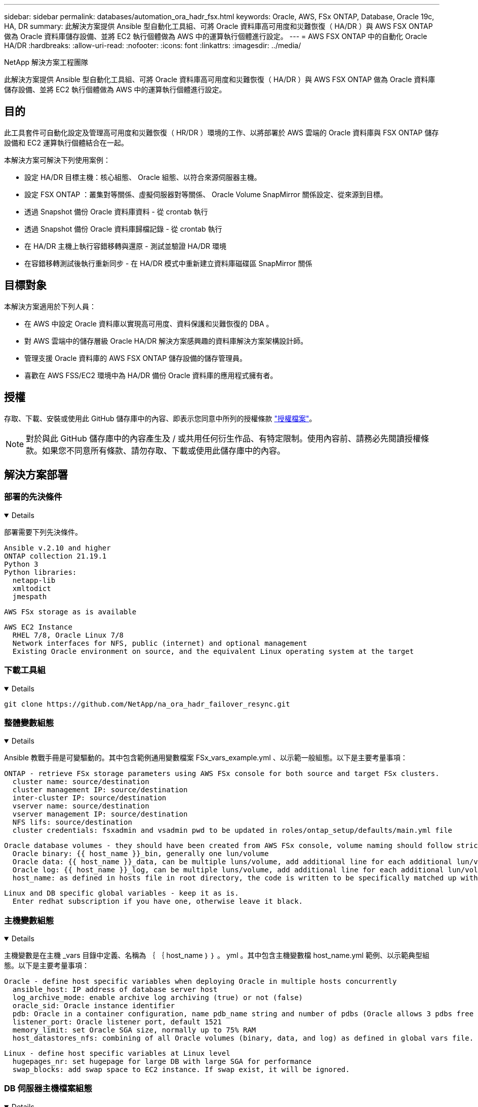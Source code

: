 ---
sidebar: sidebar 
permalink: databases/automation_ora_hadr_fsx.html 
keywords: Oracle, AWS, FSx ONTAP, Database, Oracle 19c, HA, DR 
summary: 此解決方案提供 Ansible 型自動化工具組、可將 Oracle 資料庫高可用度和災難恢復（ HA/DR ）與 AWS FSX ONTAP 做為 Oracle 資料庫儲存設備、並將 EC2 執行個體做為 AWS 中的運算執行個體進行設定。 
---
= AWS FSX ONTAP 中的自動化 Oracle HA/DR
:hardbreaks:
:allow-uri-read: 
:nofooter: 
:icons: font
:linkattrs: 
:imagesdir: ../media/


NetApp 解決方案工程團隊

[role="lead"]
此解決方案提供 Ansible 型自動化工具組、可將 Oracle 資料庫高可用度和災難恢復（ HA/DR ）與 AWS FSX ONTAP 做為 Oracle 資料庫儲存設備、並將 EC2 執行個體做為 AWS 中的運算執行個體進行設定。



== 目的

此工具套件可自動化設定及管理高可用度和災難恢復（ HR/DR ）環境的工作、以將部署於 AWS 雲端的 Oracle 資料庫與 FSX ONTAP 儲存設備和 EC2 運算執行個體結合在一起。

本解決方案可解決下列使用案例：

* 設定 HA/DR 目標主機：核心組態、 Oracle 組態、以符合來源伺服器主機。
* 設定 FSX ONTAP ：叢集對等關係、虛擬伺服器對等關係、 Oracle Volume SnapMirror 關係設定、從來源到目標。
* 透過 Snapshot 備份 Oracle 資料庫資料 - 從 crontab 執行
* 透過 Snapshot 備份 Oracle 資料庫歸檔記錄 - 從 crontab 執行
* 在 HA/DR 主機上執行容錯移轉與還原 - 測試並驗證 HA/DR 環境
* 在容錯移轉測試後執行重新同步 - 在 HA/DR 模式中重新建立資料庫磁碟區 SnapMirror 關係




== 目標對象

本解決方案適用於下列人員：

* 在 AWS 中設定 Oracle 資料庫以實現高可用度、資料保護和災難恢復的 DBA 。
* 對 AWS 雲端中的儲存層級 Oracle HA/DR 解決方案感興趣的資料庫解決方案架構設計師。
* 管理支援 Oracle 資料庫的 AWS FSX ONTAP 儲存設備的儲存管理員。
* 喜歡在 AWS FSS/EC2 環境中為 HA/DR 備份 Oracle 資料庫的應用程式擁有者。




== 授權

存取、下載、安裝或使用此 GitHub 儲存庫中的內容、即表示您同意中所列的授權條款 link:https://github.com/NetApp/na_ora_hadr_failover_resync/blob/master/LICENSE.TXT["授權檔案"^]。


NOTE: 對於與此 GitHub 儲存庫中的內容產生及 / 或共用任何衍生作品、有特定限制。使用內容前、請務必先閱讀授權條款。如果您不同意所有條款、請勿存取、下載或使用此儲存庫中的內容。



== 解決方案部署



=== 部署的先決條件

[%collapsible%open]
====
部署需要下列先決條件。

....
Ansible v.2.10 and higher
ONTAP collection 21.19.1
Python 3
Python libraries:
  netapp-lib
  xmltodict
  jmespath
....
 AWS FSx storage as is available
....
AWS EC2 Instance
  RHEL 7/8, Oracle Linux 7/8
  Network interfaces for NFS, public (internet) and optional management
  Existing Oracle environment on source, and the equivalent Linux operating system at the target
....
====


=== 下載工具組

[%collapsible%open]
====
[source, cli]
----
git clone https://github.com/NetApp/na_ora_hadr_failover_resync.git
----
====


=== 整體變數組態

[%collapsible%open]
====
Ansible 教戰手冊是可變驅動的。其中包含範例通用變數檔案 FSx_vars_example.yml 、以示範一般組態。以下是主要考量事項：

....
ONTAP - retrieve FSx storage parameters using AWS FSx console for both source and target FSx clusters.
  cluster name: source/destination
  cluster management IP: source/destination
  inter-cluster IP: source/destination
  vserver name: source/destination
  vserver management IP: source/destination
  NFS lifs: source/destination
  cluster credentials: fsxadmin and vsadmin pwd to be updated in roles/ontap_setup/defaults/main.yml file
....
....
Oracle database volumes - they should have been created from AWS FSx console, volume naming should follow strictly with following standard:
  Oracle binary: {{ host_name }}_bin, generally one lun/volume
  Oracle data: {{ host_name }}_data, can be multiple luns/volume, add additional line for each additional lun/volume in variable such as {{ host_name }}_data_01, {{ host_name }}_data_02 ...
  Oracle log: {{ host_name }}_log, can be multiple luns/volume, add additional line for each additional lun/volume in variable such as {{ host_name }}_log_01, {{ host_name }}_log_02 ...
  host_name: as defined in hosts file in root directory, the code is written to be specifically matched up with host name defined in host file.
....
....
Linux and DB specific global variables - keep it as is.
  Enter redhat subscription if you have one, otherwise leave it black.
....
====


=== 主機變數組態

[%collapsible%open]
====
主機變數是在主機 _vars 目錄中定義、名稱為 ｛ ｛ host_name ｝ ｝ 。 yml 。其中包含主機變數檔 host_name.yml 範例、以示範典型組態。以下是主要考量事項：

....
Oracle - define host specific variables when deploying Oracle in multiple hosts concurrently
  ansible_host: IP address of database server host
  log_archive_mode: enable archive log archiving (true) or not (false)
  oracle_sid: Oracle instance identifier
  pdb: Oracle in a container configuration, name pdb_name string and number of pdbs (Oracle allows 3 pdbs free of multitenant license fee)
  listener_port: Oracle listener port, default 1521
  memory_limit: set Oracle SGA size, normally up to 75% RAM
  host_datastores_nfs: combining of all Oracle volumes (binary, data, and log) as defined in global vars file. If multi luns/volumes, keep exactly the same number of luns/volumes in host_var file
....
....
Linux - define host specific variables at Linux level
  hugepages_nr: set hugepage for large DB with large SGA for performance
  swap_blocks: add swap space to EC2 instance. If swap exist, it will be ignored.
....
====


=== DB 伺服器主機檔案組態

[%collapsible%open]
====
AWS EC2 執行個體預設會使用 IP 位址來命名主機。如果您在主機檔案中使用不同的名稱來進行 Ansible 、請在 /etc/hosts 檔案中為來源伺服器和目標伺服器設定主機命名解析。以下是範例。

....
127.0.0.1   localhost localhost.localdomain localhost4 localhost4.localdomain4
::1         localhost localhost.localdomain localhost6 localhost6.localdomain6
172.30.15.96 db1
172.30.15.107 db2
....
====


=== 教戰手冊執行 - 依序執行

[%collapsible%open]
====
. 安裝 Ansible 控制器預先安裝。
+
[source, cli]
----
ansible-playbook -i hosts requirements.yml
----
+
[source, cli]
----
ansible-galaxy collection install -r collections/requirements.yml --force
----
. 設定目標 EC2 DB 執行個體。
+
[source, cli]
----
ansible-playbook -i hosts ora_dr_setup.yml -u ec2-user --private-key db2.pem -e @vars/fsx_vars.yml
----
. 設定來源與目標資料庫磁碟區之間的 FSX ONTAP SnapMirror 關係。
+
[source, cli]
----
ansible-playbook -i hosts ontap_setup.yml -u ec2-user --private-key db2.pem -e @vars/fsx_vars.yml
----
. 透過來自 crontab 的快照備份 Oracle 資料庫資料磁碟區。
+
[source, cli]
----
10 * * * * cd /home/admin/na_ora_hadr_failover_resync && /usr/bin/ansible-playbook -i hosts ora_replication_cg.yml -u ec2-user --private-key db1.pem -e @vars/fsx_vars.yml >> logs/snap_data_`date +"%Y-%m%d-%H%M%S"`.log 2>&1
----
. 透過來自 crontab 的快照備份 Oracle 資料庫歸檔記錄磁碟區。
+
[source, cli]
----
0,20,30,40,50 * * * * cd /home/admin/na_ora_hadr_failover_resync && /usr/bin/ansible-playbook -i hosts ora_replication_logs.yml -u ec2-user --private-key db1.pem -e @vars/fsx_vars.yml >> logs/snap_log_`date +"%Y-%m%d-%H%M%S"`.log 2>&1
----
. 在目標 EC2 DB 執行個體上執行容錯移轉並恢復 Oracle 資料庫 - 測試並驗證 HA/DR 組態。
+
[source, cli]
----
ansible-playbook -i hosts ora_recovery.yml -u ec2-user --private-key db2.pem -e @vars/fsx_vars.yml
----
. 在容錯移轉測試後執行重新同步 - 在複寫模式中重新建立資料庫磁碟區 SnapMirror 關係。
+
[source, cli]
----
ansible-playbook -i hosts ontap_ora_resync.yml -u ec2-user --private-key db2.pem -e @vars/fsx_vars.yml
----


====


== 何處可找到其他資訊

若要深入瞭解 NetApp 解決方案自動化、請參閱下列網站 link:../automation/automation_introduction.html["NetApp解決方案自動化"^]
